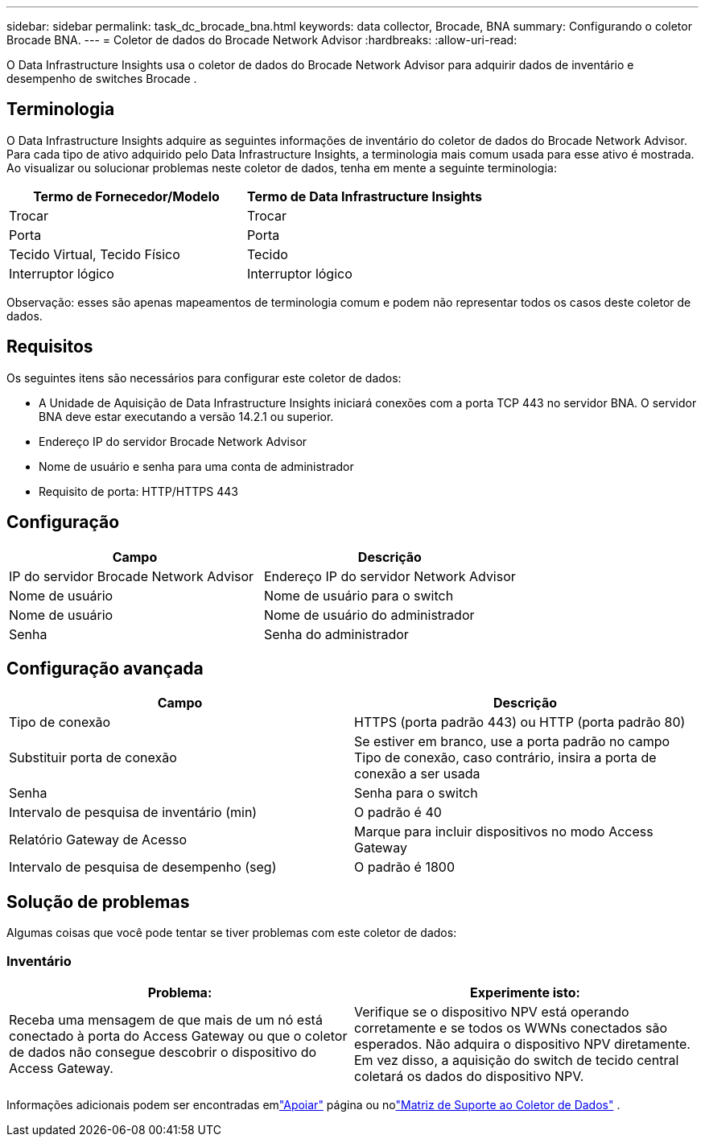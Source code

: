 ---
sidebar: sidebar 
permalink: task_dc_brocade_bna.html 
keywords: data collector, Brocade, BNA 
summary: Configurando o coletor Brocade BNA. 
---
= Coletor de dados do Brocade Network Advisor
:hardbreaks:
:allow-uri-read: 


[role="lead"]
O Data Infrastructure Insights usa o coletor de dados do Brocade Network Advisor para adquirir dados de inventário e desempenho de switches Brocade .



== Terminologia

O Data Infrastructure Insights adquire as seguintes informações de inventário do coletor de dados do Brocade Network Advisor.  Para cada tipo de ativo adquirido pelo Data Infrastructure Insights, a terminologia mais comum usada para esse ativo é mostrada.  Ao visualizar ou solucionar problemas neste coletor de dados, tenha em mente a seguinte terminologia:

[cols="2*"]
|===
| Termo de Fornecedor/Modelo | Termo de Data Infrastructure Insights 


| Trocar | Trocar 


| Porta | Porta 


| Tecido Virtual, Tecido Físico | Tecido 


| Interruptor lógico | Interruptor lógico 
|===
Observação: esses são apenas mapeamentos de terminologia comum e podem não representar todos os casos deste coletor de dados.



== Requisitos

Os seguintes itens são necessários para configurar este coletor de dados:

* A Unidade de Aquisição de Data Infrastructure Insights iniciará conexões com a porta TCP 443 no servidor BNA.  O servidor BNA deve estar executando a versão 14.2.1 ou superior.
* Endereço IP do servidor Brocade Network Advisor
* Nome de usuário e senha para uma conta de administrador
* Requisito de porta: HTTP/HTTPS 443




== Configuração

[cols="2*"]
|===
| Campo | Descrição 


| IP do servidor Brocade Network Advisor | Endereço IP do servidor Network Advisor 


| Nome de usuário | Nome de usuário para o switch 


| Nome de usuário | Nome de usuário do administrador 


| Senha | Senha do administrador 
|===


== Configuração avançada

[cols="2*"]
|===
| Campo | Descrição 


| Tipo de conexão | HTTPS (porta padrão 443) ou HTTP (porta padrão 80) 


| Substituir porta de conexão | Se estiver em branco, use a porta padrão no campo Tipo de conexão, caso contrário, insira a porta de conexão a ser usada 


| Senha | Senha para o switch 


| Intervalo de pesquisa de inventário (min) | O padrão é 40 


| Relatório Gateway de Acesso | Marque para incluir dispositivos no modo Access Gateway 


| Intervalo de pesquisa de desempenho (seg) | O padrão é 1800 
|===


== Solução de problemas

Algumas coisas que você pode tentar se tiver problemas com este coletor de dados:



=== Inventário

[cols="2*"]
|===
| Problema: | Experimente isto: 


| Receba uma mensagem de que mais de um nó está conectado à porta do Access Gateway ou que o coletor de dados não consegue descobrir o dispositivo do Access Gateway. | Verifique se o dispositivo NPV está operando corretamente e se todos os WWNs conectados são esperados.  Não adquira o dispositivo NPV diretamente.  Em vez disso, a aquisição do switch de tecido central coletará os dados do dispositivo NPV. 
|===
Informações adicionais podem ser encontradas emlink:concept_requesting_support.html["Apoiar"] página ou nolink:reference_data_collector_support_matrix.html["Matriz de Suporte ao Coletor de Dados"] .
